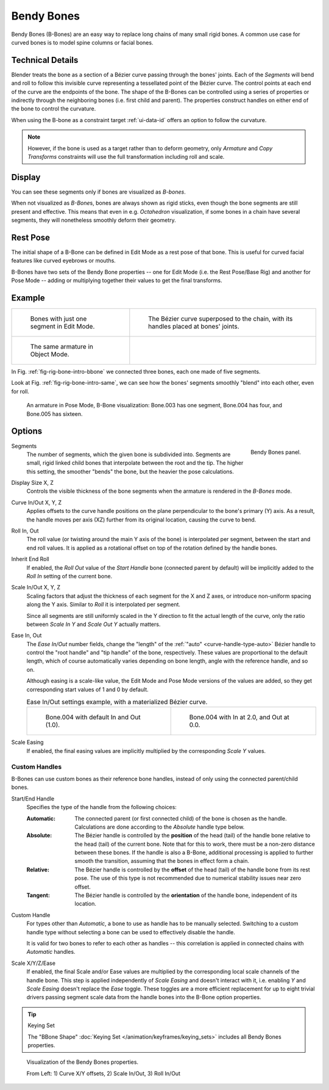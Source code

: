 .. (todo 2.78 add) images: https://code.blender.org/2016/05/
.. an-in-depth-look-at-how-b-bones-work-including-details-of-the-new-bendy-bones/

.. _bendy-bones:

***********
Bendy Bones
***********

.. reference::

   :Mode:      All Modes
   :Panel:     :menuselection:`Bone --> Bendy Bones`

Bendy Bones (B-Bones) are an easy way to replace long chains of many small rigid bones.
A common use case for curved bones is to model spine columns or facial bones.


Technical Details
=================

Blender treats the bone as a section of a Bézier curve passing through the bones' joints.
Each of the *Segments* will bend and roll to follow this invisible curve
representing a tessellated point of the Bézier curve.
The control points at each end of the curve are the endpoints of the bone.
The shape of the B-Bones can be controlled using a series of properties or
indirectly through the neighboring bones (i.e. first child and parent).
The properties construct handles on either end of the bone to control the curvature.

.. move to constraint > common?

When using the B-bone as a constraint target :ref:`ui-data-id` offers an option to follow the curvature.

.. note::

   However, if the bone is used as a target rather than to deform geometry,
   only *Armature* and *Copy Transforms* constraints will use the full
   transformation including roll and scale.


Display
=======

You can see these segments only if bones are visualized as *B-bones*.

When not visualized as *B-Bone*\ s, bones are always shown as rigid sticks,
even though the bone segments are still present and effective.
This means that even in e.g. *Octahedron* visualization,
if some bones in a chain have several segments,
they will nonetheless smoothly deform their geometry.


Rest Pose
=========

The initial shape of a B-Bone can be defined in Edit Mode as a rest pose of that bone.
This is useful for curved facial features like curved eyebrows or mouths.

B-Bones have two sets of the Bendy Bone properties -- one for Edit Mode (i.e. the Rest Pose/Base Rig) and
another for Pose Mode -- adding or multiplying together their values to get the final transforms.


Example
=======

.. list-table::

   * - .. _fig-rig-bone-intro-bbone:

       .. figure:: /images/animation_armatures_bones_properties_bendy-bones_b-bones-1.png

          Bones with just one segment in Edit Mode.

     - .. figure:: /images/animation_armatures_bones_properties_bendy-bones_b-bones-2.png

          The Bézier curve superposed to the chain, with its handles placed at bones' joints.

   * - .. _fig-rig-bone-intro-same:

       .. figure:: /images/animation_armatures_bones_properties_bendy-bones_b-bones-3.png

          The same armature in Object Mode.

     - ..

In Fig. :ref:`fig-rig-bone-intro-bbone` we connected three bones,
each one made of five segments.

Look at Fig. :ref:`fig-rig-bone-intro-same`,
we can see how the bones' segments smoothly "blend" into each other, even for roll.

.. figure:: /images/animation_armatures_bones_properties_bendy-bones_pose-mode.png

   An armature in Pose Mode, B-Bone visualization: Bone.003 has one segment,
   Bone.004 has four, and Bone.005 has sixteen.


Options
=======

.. figure:: /images/animation_armatures_bones_properties_bendy-bones_options.png
   :align: right

   Bendy Bones panel.

.. _bpy.types.EditBone.bbone_segments:

Segments
   The number of segments, which the given bone is subdivided into.
   Segments are small, rigid linked child bones that interpolate between the root and the tip.
   The higher this setting, the smoother "bends" the bone, but the heavier the pose calculations.

.. _bpy.types.EditBone.bbone_x:
.. _bpy.types.EditBone.bbone_z:

Display Size X, Z
   Controls the visible thickness of the bone segments when the armature is rendered in the *B-Bones* mode.

.. _bpy.types.EditBone.bbone_curveinx:
.. _bpy.types.EditBone.bbone_curveinz:

Curve In/Out X, Y, Z
   Applies offsets to the curve handle positions on the plane perpendicular to the bone's primary (Y) axis.
   As a result, the handle moves per axis (XZ) further from its original location, causing the curve to bend.

.. _bpy.types.EditBone.bbone_rollin:
.. _bpy.types.EditBone.bbone_rollout:

Roll In, Out
   The roll value (or twisting around the main Y axis of the bone) is interpolated per segment,
   between the start and end roll values.
   It is applied as a rotational offset on top of the rotation defined by the handle bones.

.. _bpy.types.EditBone.use_endroll_as_inroll:

Inherit End Roll
   If enabled, the *Roll Out* value of the *Start Handle* bone (connected parent by default)
   will be implicitly added to the *Roll In* setting of the current bone.

.. _bpy.types.EditBone.bbone_scalein:
.. _bpy.types.EditBone.bbone_scaleout:

Scale In/Out X, Y, Z
   Scaling factors that adjust the thickness of each segment for the X and Z axes,
   or introduce non-uniform spacing along the Y axis. Similar to *Roll* it is
   interpolated per segment.

   Since all segments are still uniformly scaled in the Y direction to fit the actual length of the curve,
   only the ratio between *Scale In Y* and *Scale Out Y* actually matters.

.. _bpy.types.EditBone.bbone_easein:
.. _bpy.types.EditBone.bbone_easeout:

Ease In, Out
   The *Ease In/Out* number fields, change the "length" of the :ref:`"auto" <curve-handle-type-auto>` Bézier handle
   to control the "root handle" and "tip handle" of the bone, respectively.
   These values are proportional to the default length,
   which of course automatically varies depending on bone length,
   angle with the reference handle, and so on.

   Although easing is a scale-like value, the Edit Mode and Pose Mode versions of the values are added,
   so they get corresponding start values of 1 and 0 by default.

   .. list-table:: Ease In/Out settings example, with a materialized Bézier curve.

      * - .. figure:: /images/animation_armatures_bones_properties_bendy-bones_curve-in-out-1.png
             :width: 320px

             Bone.004 with default In and Out (1.0).

        - .. figure:: /images/animation_armatures_bones_properties_bendy-bones_curve-in-out-2.png
             :width: 320px

             Bone.004 with In at 2.0, and Out at 0.0.

.. _bpy.types.EditBone.use_scale_easing:

Scale Easing
   If enabled, the final easing values are implicitly multiplied by the corresponding *Scale Y* values.


Custom Handles
--------------

B-Bones can use custom bones as their reference bone handles, instead of only using the connected parent/child bones.

.. _bpy.types.EditBone.bbone_handle_type_start:
.. _bpy.types.EditBone.bbone_handle_type_end:

Start/End Handle
   Specifies the type of the handle from the following choices:

   :Automatic:
      The connected parent (or first connected child) of the bone is chosen as the handle.
      Calculations are done according to the *Absolute* handle type below.
   :Absolute:
      The Bézier handle is controlled by the **position** of the head (tail)
      of the handle bone relative to the head (tail) of the current bone.
      Note that for this to work, there must be a non-zero distance between these bones.
      If the handle is also a B-Bone, additional processing is applied to further
      smooth the transition, assuming that the bones in effect form a chain.
   :Relative:
      The Bézier handle is controlled by the **offset** of the head (tail) of the handle bone from its rest pose.
      The use of this type is not recommended due to numerical stability issues near zero offset.
   :Tangent:
      The Bézier handle is controlled by the **orientation** of the handle bone, independent of its location.

.. _bpy.types.EditBone.bbone_custom_handle_start:
.. _bpy.types.EditBone.bbone_custom_handle_end:

Custom Handle
   For types other than *Automatic*, a bone to use as handle has to be manually selected.
   Switching to a custom handle type without selecting a bone can be used to effectively disable the handle.

   It is valid for two bones to refer to each other as handles -- this correlation is applied
   in connected chains with *Automatic* handles.

.. _bpy.types.EditBone.bbone_handle_use_scale_start:
.. _bpy.types.EditBone.bbone_handle_use_scale_end:
.. _bpy.types.EditBone.bbone_handle_use_ease_start:
.. _bpy.types.EditBone.bbone_handle_use_ease_end:

Scale X/Y/Z/Ease
   If enabled, the final Scale and/or Ease values are multiplied by the corresponding local scale
   channels of the handle bone. This step is applied independently of *Scale Easing* and doesn't
   interact with it, i.e. enabling *Y* and *Scale Easing* doesn't replace the *Ease* toggle.
   These toggles are a more efficient replacement for up to eight trivial drivers passing segment scale data
   from the handle bones into the B-Bone option properties.

.. tip:: Keying Set

   The "BBone Shape" :doc:`Keying Set </animation/keyframes/keying_sets>` includes all Bendy Bones properties.

.. figure:: /images/animation_armatures_bones_properties_bendy-bones_settings-demo.png

   Visualization of the Bendy Bones properties.

   From Left: 1) Curve X/Y offsets, 2) Scale In/Out, 3) Roll In/Out
